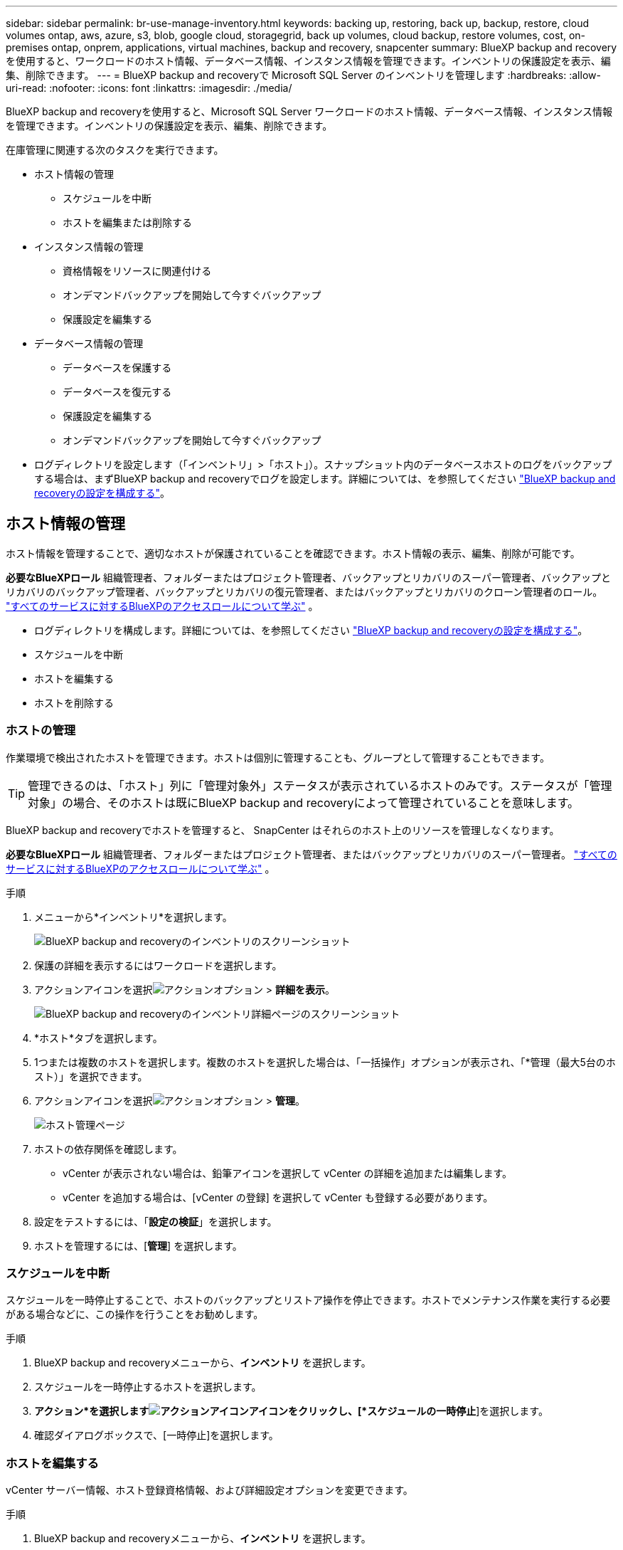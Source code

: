---
sidebar: sidebar 
permalink: br-use-manage-inventory.html 
keywords: backing up, restoring, back up, backup, restore, cloud volumes ontap, aws, azure, s3, blob, google cloud, storagegrid, back up volumes, cloud backup, restore volumes, cost, on-premises ontap, onprem, applications, virtual machines, backup and recovery, snapcenter 
summary: BlueXP backup and recoveryを使用すると、ワークロードのホスト情報、データベース情報、インスタンス情報を管理できます。インベントリの保護設定を表示、編集、削除できます。 
---
= BlueXP backup and recoveryで Microsoft SQL Server のインベントリを管理します
:hardbreaks:
:allow-uri-read: 
:nofooter: 
:icons: font
:linkattrs: 
:imagesdir: ./media/


[role="lead"]
BlueXP backup and recoveryを使用すると、Microsoft SQL Server ワークロードのホスト情報、データベース情報、インスタンス情報を管理できます。インベントリの保護設定を表示、編集、削除できます。

在庫管理に関連する次のタスクを実行できます。

* ホスト情報の管理
+
** スケジュールを中断
** ホストを編集または削除する


* インスタンス情報の管理
+
** 資格情報をリソースに関連付ける
** オンデマンドバックアップを開始して今すぐバックアップ
** 保護設定を編集する


* データベース情報の管理
+
** データベースを保護する
** データベースを復元する
** 保護設定を編集する
** オンデマンドバックアップを開始して今すぐバックアップ


* ログディレクトリを設定します（「インベントリ」>「ホスト」）。スナップショット内のデータベースホストのログをバックアップする場合は、まずBlueXP backup and recoveryでログを設定します。詳細については、を参照してください link:br-start-setup.html["BlueXP backup and recoveryの設定を構成する"]。




== ホスト情報の管理

ホスト情報を管理することで、適切なホストが保護されていることを確認できます。ホスト情報の表示、編集、削除が可能です。

*必要なBlueXPロール* 組織管理者、フォルダーまたはプロジェクト管理者、バックアップとリカバリのスーパー管理者、バックアップとリカバリのバックアップ管理者、バックアップとリカバリの復元管理者、またはバックアップとリカバリのクローン管理者のロール。  https://docs.netapp.com/us-en/bluexp-setup-admin/reference-iam-predefined-roles.html["すべてのサービスに対するBlueXPのアクセスロールについて学ぶ"^] 。

* ログディレクトリを構成します。詳細については、を参照してください link:br-start-setup.html["BlueXP backup and recoveryの設定を構成する"]。
* スケジュールを中断
* ホストを編集する
* ホストを削除する




=== ホストの管理

作業環境で検出されたホストを管理できます。ホストは個別に管理することも、グループとして管理することもできます。


TIP: 管理できるのは、「ホスト」列に「管理対象外」ステータスが表示されているホストのみです。ステータスが「管理対象」の場合、そのホストは既にBlueXP backup and recoveryによって管理されていることを意味します。

BlueXP backup and recoveryでホストを管理すると、 SnapCenter はそれらのホスト上のリソースを管理しなくなります。

*必要なBlueXPロール* 組織管理者、フォルダーまたはプロジェクト管理者、またはバックアップとリカバリのスーパー管理者。  https://docs.netapp.com/us-en/bluexp-setup-admin/reference-iam-predefined-roles.html["すべてのサービスに対するBlueXPのアクセスロールについて学ぶ"^] 。

.手順
. メニューから*インベントリ*を選択します。
+
image:screen-br-inventory.png["BlueXP backup and recoveryのインベントリのスクリーンショット"]

. 保護の詳細を表示するにはワークロードを選択します。
. アクションアイコンを選択image:../media/icon-action.png["アクションオプション"] > *詳細を表示*。
+
image:screen-br-inventory-sql.png["BlueXP backup and recoveryのインベントリ詳細ページのスクリーンショット"]

. *ホスト*タブを選択します。
. 1つまたは複数のホストを選択します。複数のホストを選択した場合は、「一括操作」オプションが表示され、「*管理（最大5台のホスト）」を選択できます。
. アクションアイコンを選択image:../media/icon-action.png["アクションオプション"] > *管理*。
+
image:screen-br-inventory-details-manage-hosts.png["ホスト管理ページ"]

. ホストの依存関係を確認します。
+
** vCenter が表示されない場合は、鉛筆アイコンを選択して vCenter の詳細を追加または編集します。
** vCenter を追加する場合は、[vCenter の登録] を選択して vCenter も登録する必要があります。


. 設定をテストするには、「*設定の検証*」を選択します。
. ホストを管理するには、[*管理*] を選択します。




=== スケジュールを中断

スケジュールを一時停止することで、ホストのバックアップとリストア操作を停止できます。ホストでメンテナンス作業を実行する必要がある場合などに、この操作を行うことをお勧めします。

.手順
. BlueXP backup and recoveryメニューから、*インベントリ* を選択します。
. スケジュールを一時停止するホストを選択します。
. *アクション*を選択しますimage:icon-action.png["アクションアイコン"]アイコンをクリックし、[*スケジュールの一時停止*]を選択します。
. 確認ダイアログボックスで、[一時停止]を選択します。




=== ホストを編集する

vCenter サーバー情報、ホスト登録資格情報、および詳細設定オプションを変更できます。

.手順
. BlueXP backup and recoveryメニューから、*インベントリ* を選択します。
. 編集するホストを選択します。
. *アクション*を選択しますimage:icon-action.png["アクションアイコン"]アイコンをクリックし、[ホストの編集] を選択します。
+
image:screen-br-inventory-hosts-edit.png["ホストを編集"]

. ホスト情報を編集します。
. 「 Done （完了）」を選択します。




=== ホストを削除する

ホスト情報を削除すると、サービス料金を停止できます。

.手順
. BlueXP backup and recoveryメニューから、*インベントリ* を選択します。
. 削除するホストを選択します。
. *アクション*を選択しますimage:icon-action.png["アクションアイコン"]アイコンをクリックし、[ホストの削除] を選択します。
. 確認情報を確認し、「削除」を選択します。




== インスタンス情報の管理

インスタンス情報を管理して、リソースが保護のための適切な資格情報を持っていることを確認し、次の方法でリソースをバックアップできます。

* インスタンスを保護する
* アソシエイト資格
* 資格情報の関連付けを解除する
* 編集保護
* 今すぐバックアップ


*必要なBlueXPロール* 組織管理者、フォルダーまたはプロジェクト管理者、バックアップとリカバリのスーパー管理者、バックアップとリカバリのバックアップ管理者、バックアップとリカバリの復元管理者、またはバックアップとリカバリのクローン管理者のロール。  https://docs.netapp.com/us-en/bluexp-setup-admin/reference-iam-predefined-roles.html["すべてのサービスに対するBlueXPのアクセスロールについて学ぶ"^] 。



=== データベースインスタンスを保護する

リソース保護のスケジュールと保持を管理するポリシーを使用して、データベース インスタンスにポリシーを割り当てることができます。

.手順
. BlueXP backup and recoveryメニューから、*インベントリ* を選択します。
. 表示するワークロードを選択し、[表示] を選択します。
. *インスタンス*タブを選択します。
. インスタンスを選択します。
. *アクション*を選択しますimage:icon-action.png["アクションアイコン"]アイコンをクリックし、[保護] を選択します。
. ポリシーを選択するか、新しいポリシーを作成します。
+
ポリシー作成の詳細については、 link:br-use-policies-create.html["ポリシーを作成する"] 。

. バックアップの前後に実行するスクリプトに関する情報を提供します。
+
** *事前スクリプト*: 保護アクションがトリガーされる前にスクリプトを自動的に実行するには、スクリプトのファイル名と場所を入力します。これは、保護ワークフローの前に実行する必要がある追加のタスクや設定を実行するのに役立ちます。
** *事後スクリプト*: 保護アクションの完了後にスクリプトを自動的に実行するには、スクリプトのファイル名と場所を入力します。これは、保護ワークフローの後に実行する必要がある追加のタスクや設定を実行するのに役立ちます。


. スナップショットを検証する方法についての情報を指定します。
+
** 保存場所: 検証スナップショットを保存する場所を選択します。
** 検証リソース: 検証するリソースがローカル スナップショット上にあるか、 ONTAPセカンダリ ストレージ上にあるかを選択します。
** 検証スケジュール: 時間ごと、日ごと、週ごと、月ごと、または年ごとの頻度を選択します。






=== 資格情報をリソースに関連付ける

保護が行われるように、資格情報をリソースに関連付けることができます。

詳細については、を参照してください link:br-start-configure.html["資格情報を含むBlueXP backup and recoveryの設定を構成する"]。

.手順
. BlueXP backup and recoveryメニューから、*インベントリ* を選択します。
. 表示するワークロードを選択し、[表示] を選択します。
. *インスタンス*タブを選択します。
. インスタンスを選択します。
. *アクション*を選択しますimage:icon-action.png["アクションアイコン"]アイコンをクリックし、[資格情報の関連付け] を選択します。
. 既存の資格情報を使用するか、新しい資格情報を作成します。




=== 保護設定を編集する

ポリシーを変更したり、新しいポリシーを作成したり、スケジュールを設定したり、保持設定を設定したりできます。

.手順
. BlueXP backup and recoveryメニューから、*インベントリ* を選択します。
. 表示するワークロードを選択し、[表示] を選択します。
. *インスタンス*タブを選択します。
. インスタンスを選択します。
. *アクション*を選択しますimage:icon-action.png["アクションアイコン"]アイコンをクリックし、[保護の編集] を選択します。
+
ポリシー作成の詳細については、 link:br-use-policies-create.html["ポリシーを作成する"] 。





=== 今すぐバックアップ

データがすぐに保護されるように、今すぐデータをバックアップすることができます。

.手順
. BlueXP backup and recoveryメニューから、*インベントリ* を選択します。
. 表示するワークロードを選択し、[表示] を選択します。
. *インスタンス*タブを選択します。
. インスタンスを選択します。
. *アクション*を選択しますimage:icon-action.png["アクションアイコン"]アイコンをクリックし、[今すぐバックアップ] を選択します。
. バックアップの種類を選択し、スケジュールを設定します。
+
アドホックバックアップの作成の詳細については、 link:br-use-mssql-backup.html["ポリシーを作成する"] 。





== データベース情報の管理

データベース情報は次の方法で管理できます。

* データベースを保護する
* データベースを復元する
* 保護の詳細を表示
* 保護設定を編集する
* 今すぐバックアップ




=== データベースを保護する

ポリシーを変更したり、新しいポリシーを作成したり、スケジュールを設定したり、保持設定を設定したりできます。

*必要なBlueXPロール* 組織管理者、フォルダーまたはプロジェクト管理者、バックアップおよびリカバリのスーパー管理者、バックアップおよびリカバリのバックアップ管理者ロール。  https://docs.netapp.com/us-en/bluexp-setup-admin/reference-iam-predefined-roles.html["すべてのサービスに対するBlueXPのアクセスロールについて学ぶ"^] 。

.手順
. BlueXP backup and recoveryメニューから、*インベントリ* を選択します。
. 表示するワークロードを選択し、[表示] を選択します。
. *データベース*タブを選択します。
. データベースを選択します。
. *アクション*を選択しますimage:icon-action.png["アクションアイコン"]アイコンをクリックし、[保護] を選択します。
+
ポリシー作成の詳細については、 link:br-use-policies-create.html["ポリシーを作成する"] 。





=== データベースを復元する

データが保護されていることを保証するために、データベースを復元することができます。

*必要なBlueXPロール* 組織管理者、フォルダーまたはプロジェクト管理者、バックアップおよびリカバリのスーパー管理者、バックアップおよびリカバリの復元管理者ロール。  https://docs.netapp.com/us-en/bluexp-setup-admin/reference-iam-predefined-roles.html["すべてのサービスに対するBlueXPのアクセスロールについて学ぶ"^] 。

.手順
. BlueXP backup and recoveryメニューから、*インベントリ* を選択します。
. 表示するワークロードを選択し、[表示] を選択します。
. *データベース*タブを選択します。
. データベースを選択します。
. *アクション*を選択しますimage:icon-action.png["アクションアイコン"]アイコンをクリックし、[復元] を選択します。
+
ワークロードの復元の詳細については、以下を参照してください。 link:br-use-mssql-restore.html["ワークロードの復元"] 。





=== 保護設定を編集する

ポリシーを変更したり、新しいポリシーを作成したり、スケジュールを設定したり、保持設定を設定したりできます。

*必要なBlueXPロール* 組織管理者、フォルダーまたはプロジェクト管理者、バックアップおよびリカバリのスーパー管理者、バックアップおよびリカバリのバックアップ管理者ロール。  https://docs.netapp.com/us-en/bluexp-setup-admin/reference-iam-predefined-roles.html["すべてのサービスに対するBlueXPのアクセスロールについて学ぶ"^] 。

.手順
. BlueXP backup and recoveryメニューから、*インベントリ* を選択します。
. 表示するワークロードを選択し、[表示] を選択します。
. *データベース*タブを選択します。
. データベースを選択します。
. *アクション*を選択しますimage:icon-action.png["アクションアイコン"]アイコンをクリックし、[保護の編集] を選択します。
+
ポリシー作成の詳細については、 link:br-use-policies-create.html["ポリシーを作成する"] 。





=== 今すぐバックアップ

今すぐ Microsoft SQL Server インスタンスとデータベースをバックアップして、データがすぐに保護されるようにすることができます。

*必要なBlueXPロール* 組織管理者、フォルダーまたはプロジェクト管理者、バックアップおよびリカバリのスーパー管理者、バックアップおよびリカバリのバックアップ管理者ロール。  https://docs.netapp.com/us-en/bluexp-setup-admin/reference-iam-predefined-roles.html["すべてのサービスに対するBlueXPのアクセスロールについて学ぶ"^] 。

.手順
. BlueXP backup and recoveryメニューから、*インベントリ* を選択します。
. 表示するワークロードを選択し、[表示] を選択します。
. *インスタンス*または*データベース*タブを選択します。
. インスタンスまたはデータベースを選択します。
. *アクション*を選択しますimage:icon-action.png["アクションアイコン"]アイコンをクリックし、[今すぐバックアップ] を選択します。

